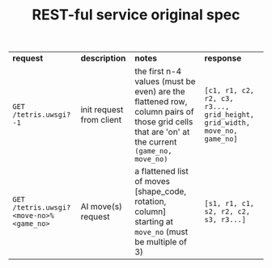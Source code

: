 #+OPTIONS: ^:nil
#+OPTIONS: html-postamble:nil
#+TITLE: REST-ful service original spec

| *request*                               | *description*            | *notes*                                                                                                                                       | *response*                                                               |
| ~GET /tetris.uwsgi?-1~                  | init request from client | the first n-4 values (must be even) are the flattened row, column pairs of those grid cells that are 'on' at the current ~(game_no, move_no)~ | ~[c1, r1, c2, r2, c3, r3..., grid_height, grid_width, move_no, game_no]~ |
| ~GET /tetris.uwsgi?<move-no>%<game_no>~ | AI move(s) request         | a flattened list of moves [shape_code, rotation, column] starting at ~move_no~ (must be multiple of 3)                                          | ~[s1, r1, c1, s2, r2, c2, s3, r3...]~                                    |
